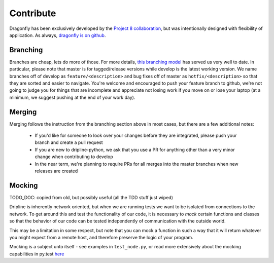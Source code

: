 Contribute
##########

Dragonfly has been exclusively developed by the `Project 8 collaboration <http://www.project8.org>`_, but was intentionally designed with flexibility of application.
As always, `dragonfly is on github <github.com/project8/dragonfly>`_.

Branching
=========

Branches are cheap, lets do more of those.
For more details, `this branching model <nvie.com/posts/a-successful-git-branching-model>`_ has served us very well to date.
In particular, please note that master is for tagged/release versions while develop is the latest working version.
We name branches off of develop as ``feature/<description>`` and bug fixes off of master as ``hotfix/<description>`` so that they are sorted and easier to navigate.
You're welcome and encouraged to push your feature branch to github, we're not going to judge you for things that are incomplete and appreciate not losing work if you move on or lose your laptop (at a minimum, we suggest pushing at the end of your work day).

Merging
=======

Merging follows the instruction from the branching section above in most cases, but there are a few additional notes:

  - If you'd like for someone to look over your changes before they are integrated, please push your branch and create a pull request
  - If you are new to dripline-python, we ask that you use a PR for anything other than a very minor change when contributing to develop
  - In the near term, we're planning to require PRs for all merges into the master branches when new releases are created

Mocking
=======

TODO_DOC: copied from old, but possibly useful (all the TDD stuff just wiped)

Dripline is inherently network oriented, but when we are running tests we want to be isolated from connections to the
network.  To get around this and test the functionality of our code, it is necessary to *mock* certain functions and
classes so that the behavior of our code can be tested independently of communication with the outside world.

This may be a limitation in some respect, but note that you can mock a function in such a way that it will return whatever
you might expect from a remote host, and therefore preserve the logic of your program.

Mocking is a subject unto itself - see examples in ``test_node.py``, or read more extensively about the mocking capabilities
in py.test `here <http://pytest.org/latest/monkeypatch.html>`_

